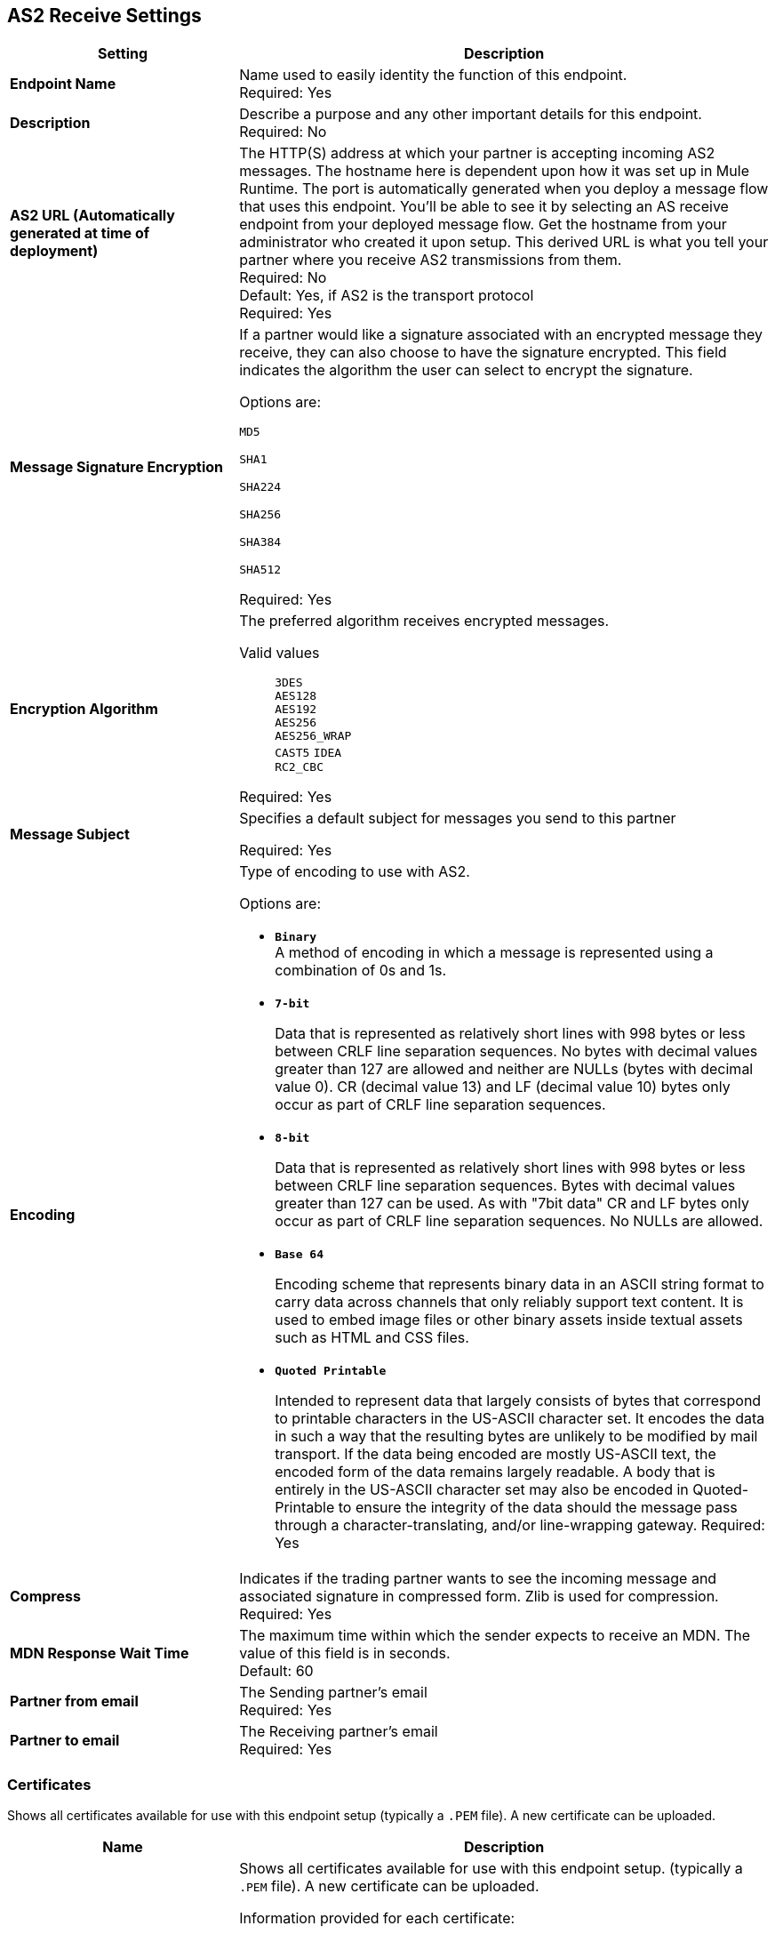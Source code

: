 == AS2 Receive Settings

[%header,cols="3s,7a"]
|===
|Setting |Description

|Endpoint Name
|Name used to easily identity the function of this endpoint. +
Required: Yes +

|Description
|Describe a purpose and any other important details for this endpoint. +
Required: No +

| AS2 URL (Automatically generated at time of deployment)
| The HTTP(S) address at which your partner is accepting incoming AS2 messages.
The hostname here is dependent upon how it was set up in Mule Runtime.
The port is automatically generated when you deploy a message flow that uses this endpoint.
You'll be able to see it by selecting an AS receive endpoint from your deployed message flow.
Get the hostname from your administrator who created it upon setup.
This derived URL is what you tell your partner where you receive AS2 transmissions from them. +
Required: No +
Default: Yes, if AS2 is the transport protocol +
Required:
Yes

| Message Signature Encryption
| If a partner would like a signature associated with an encrypted message they receive, they can also choose to have the signature encrypted.
This field indicates the algorithm the user can select to encrypt the signature. +

Options are: +

`MD5` +

`SHA1` +

`SHA224` +

`SHA256` +

`SHA384` +

`SHA512` +

Required: Yes +

| Encryption Algorithm
| The preferred algorithm receives encrypted messages. +

Valid values::
`3DES` +
`AES128` +
`AES192` +
`AES256` +
`AES256_WRAP` +
`CAST5`
`IDEA` +
`RC2_CBC` +

Required: Yes +

| Message Subject
| Specifies a default subject for messages you send to this partner +

Required: Yes +

| Encoding
| Type of encoding to use with AS2. +

Options are:

* `*Binary*` +
A method of encoding in which a message is represented using a combination of 0s and 1s.

* `*7-bit*`
+
Data that is represented as relatively short lines with 998 bytes or less between CRLF line separation sequences.
No bytes with decimal values greater than 127 are allowed and neither are NULLs (bytes with decimal value 0).
CR (decimal value 13) and LF (decimal value 10) bytes only occur as part of CRLF line separation sequences.

* `*8-bit*`
+
Data that is represented as relatively
short lines with 998 bytes or less between CRLF line separation
sequences. Bytes with decimal values greater than 127
can be used.  As with "7bit data" CR and LF bytes only occur as part
of CRLF line separation sequences. No NULLs are allowed.

* `*Base 64*`
+
Encoding scheme that represents binary data in an ASCII string format to carry data across channels that only reliably support text content.
It is used to embed image files or other binary assets inside textual assets such as HTML and CSS files.

* `*Quoted Printable*`
+
Intended to represent data that largely consists of bytes that correspond to printable characters in
the US-ASCII character set.  It encodes the data in such a way that
the resulting bytes are unlikely to be modified by mail transport.
If the data being encoded are mostly US-ASCII text, the encoded form
of the data remains largely readable.  A body that is
entirely in the US-ASCII character set may also be encoded in Quoted-Printable to ensure
the integrity of the data should the message pass through a
character-translating, and/or line-wrapping gateway.
Required: Yes +

| Compress
| Indicates if the trading partner wants to see the incoming message and associated signature in compressed form.
Zlib is used for compression. +
Required: Yes +

|MDN Response Wait Time
|The maximum time within which the sender expects to receive an MDN. The value of this field is in seconds. +
Default: 60 +

| Partner from email
|The Sending partner’s email +
Required: Yes +

| Partner to email
|The Receiving partner’s email +
Required: Yes +

|===

=== Certificates

Shows all certificates available for use with this endpoint setup (typically a `.PEM` file). A new certificate can be uploaded.

[%header,cols="3s,7a"]
|===
|Name |Description
|Certificates
|Shows all certificates available for use with this endpoint setup. (typically a `.PEM` file). A new certificate can be uploaded. +

Information provided for each certificate: +

`Authority` - certificate provider +

`Serial Number` - from the certificate +

`Status` - Active is shown with a green icon or Inactive is shown with a red icon +

`Endpoints` - the number of endpoints used +

`Start Date` - from when the certificate can be used +

`Expires` - the date from which the certificate can no longer be used +

`Days to expiration` - countdown to expiration date +

|===

//| MDN Subject
//|The field that specifies a default subject for the MDN messages you send back. +
//Required?:: Yes +

//|Request Digitally Signed Message
//|The Partner generates and sends the MDN back to you in a newly initiated path. +
//Required?:: Yes +

